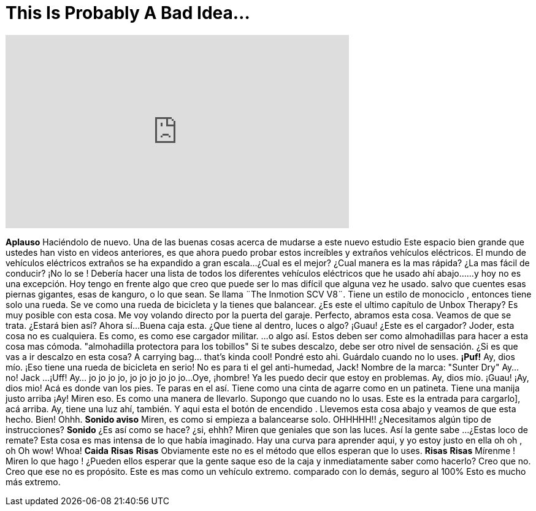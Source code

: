 = This Is Probably A Bad Idea...
:published_at: 2017-02-23
:hp-alt-title: This Is Probably A Bad Idea...
:hp-image: https://i.ytimg.com/vi/HAAKyXIS6_E/maxresdefault.jpg


++++
<iframe width="560" height="315" src="https://www.youtube.com/embed/HAAKyXIS6_E?rel=0" frameborder="0" allow="autoplay; encrypted-media" allowfullscreen></iframe>
++++

*Aplauso*  Haciéndolo de nuevo.
Una de las buenas cosas acerca de mudarse a este nuevo estudio
Este espacio bien grande que ustedes han visto
en videos anteriores,  es que ahora puedo probar
estos increíbles y extraños vehículos eléctricos.
El mundo de vehículos eléctricos extraños se ha expandido a gran escala...
¿Cual es el mejor? ¿Cual manera es la mas rápida? ¿La mas fácil de conducir?
¡No lo se !
Debería hacer una lista de todos los diferentes vehículos eléctricos que he usado ahí abajo...
...y hoy no es una excepción.
Hoy tengo en frente algo que creo que puede ser lo mas difícil que alguna vez he usado.
salvo que cuentes esas piernas gigantes, esas de kanguro, o lo que sean.
Se llama ¨The Inmotion SCV V8¨.
Tiene un estilo de monociclo , entonces tiene solo una rueda. Se ve como una rueda de bicicleta
y la tienes que balancear.
¿Es este el ultimo capítulo de Unbox Therapy?
Es muy posible con esta cosa.
Me voy volando
directo por la puerta del garaje.
Perfecto, abramos esta cosa. Veamos de que se trata.
¿Estará bien así?
Ahora sí...
Buena caja esta. ¿Que tiene al dentro, luces o algo?
¡Guau! ¿Este es el cargador?
Joder, esta cosa no es cualquiera. Es como, es como ese cargador militar.
...o algo así.
Estos deben ser como almohadillas para hacer a esta cosa mas cómoda.
&quot;almohadilla protectora para los tobillos&quot;
Si te subes descalzo, debe ser otro nivel de sensación.
¿Si es que vas a ir descalzo en esta cosa?
A carrying bag... that's kinda cool!
Pondré esto ahi. Guárdalo cuando no lo uses.
*¡Puf!*
Ay, dios mío. ¡Eso tiene una rueda de bicicleta en serio!
No es para ti el gel anti-humedad, Jack!
Nombre de la marca: &quot;Sunter Dry&quot;
Ay... no!
Jack ...
¡Uff!
Ay...  jo jo jo jo, jo jo jo jo jo jo...
Oye, ¡hombre!
Ya les puedo decir que estoy en problemas.
Ay, dios mío.
¡Guau!
¡Ay, dios mio!
Acá es donde van los pies.
Te paras en el así. Tiene como una cinta de agarre como en un patineta.
Tiene una manija justo arriba
¡Ay!
Miren eso.
Es como una manera de llevarlo. Supongo que cuando no lo usas.
Este es la entrada para cargarlo], acá arriba.
Ay, tiene una luz ahí, también.
Y aqui esta el botón de encendido .
Llevemos esta cosa abajo y veamos de que esta hecho.
Bien!
Ohhh.
*Sonido aviso*
Miren, es como si empieza a balancearse solo.
OHHHHH!!
¿Necesitamos algún tipo de instrucciones?
*Sonido*
¿Es así como se hace?  ¿si, ehhh?
Miren que geniales que son las luces.
Así la gente sabe ...
¿Estas loco de remate?
Esta cosa es mas intensa de lo que había imaginado.
Hay una curva para aprender aqui, y yo estoy justo en ella
oh oh , oh
Oh wow!
Whoa!
*Caida*
*Risas*
*Risas*
Obviamente este no es el método que ellos esperan que lo uses. *Risas*
*Risas*
Mírenme ! Miren lo que hago !
¿Pueden ellos esperar que la gente saque eso de la caja y inmediatamente saber como hacerlo?
Creo que no. Creo que ese no es propósito.
Este es mas como un vehículo extremo.
comparado con lo demás, seguro al 100%
Esto es mucho más extremo.